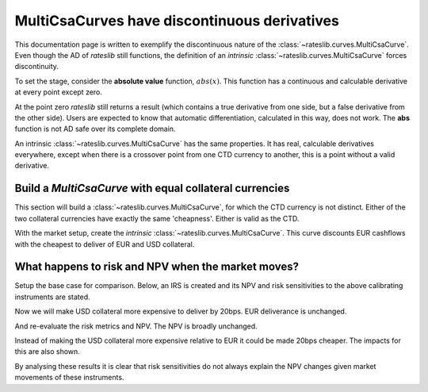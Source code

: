 .. _cook-multicsadisc-doc:

.. ipython:: python
   :suppress:

   from rateslib.curves import *
   from rateslib.instruments import *
   from rateslib.dual import Dual, gradient
   import matplotlib.pyplot as plt
   from datetime import datetime as dt
   import numpy as np
   from pandas import DataFrame, option_context

MultiCsaCurves have discontinuous derivatives
******************************************************

This documentation page is written to exemplify the discontinuous nature of the
:class:`~rateslib.curves.MultiCsaCurve`. Even though the AD of *rateslib* still functions, the
definition of an *intrinsic* :class:`~rateslib.curves.MultiCsaCurve` forces discontinuity.

To set the stage, consider the **absolute value** function, :math:`abs(x)`. This function has a
continuous and calculable derivative at every point except zero.

.. ipython:: python

   x_plus_1 = Dual(1.0, ["x"], [])
   abs(x_plus_1)
   gradient(abs(x_plus_1))

   x_minus_1 = Dual(-1.0, ["x"], [])
   abs(x_minus_1)
   gradient(abs(x_minus_1))

At the point zero *rateslib* still returns a result (which contains a true derivative from one side,
but a false derivative from the other side). Users are expected to know that
automatic differentiation, calculated in this way, does not work. The **abs** function is
not AD safe over its complete domain.

.. ipython:: python

   x_zero = Dual(0.0, ["x"], [])
   abs(x_zero)
   gradient(abs(x_zero))

An intrinsic :class:`~rateslib.curves.MultiCsaCurve` has the same properties. It has real,
calculable derivatives everywhere, except when there is a crossover point from one CTD currency
to another, this is a point without a valid derivative.

Build a *MultiCsaCurve* with equal collateral currencies
----------------------------------------------------------

This section will build a :class:`~rateslib.curves.MultiCsaCurve`, for which the CTD currency
is not distinct. Either of the two collateral currencies have exactly the same 'cheapness'.
Either is valid as the CTD.

.. ipython:: python

   eur = Curve({dt(2000, 1, 1): 1.0, dt(2005, 1, 1): 1.0, dt(2010, 1, 1): 1.0})
   eurusd = Curve({dt(2000, 1, 1): 1.0, dt(2005, 1, 1): 1.0, dt(2010, 1, 1): 1.0})
   usd = Curve({dt(2000, 1, 1): 1.0, dt(2005, 1, 1): 1.0, dt(2010, 1, 1): 1.0})
   fxf = FXForwards(
       fx_rates=FXRates({"eurusd": 1.1}, settlement=dt(2000, 1, 1)),
       fx_curves={"eureur": eur, "eurusd": eurusd, "usdusd": usd},
   )
   solver = Solver(
       curves=[eur, eurusd, usd],
       instruments=[
           IRS(dt(2000, 1, 1), "5y", spec="eur_irs", curves=eur),
           IRS(dt(2000, 1, 1), "10y", spec="eur_irs", curves=eur),
           IRS(dt(2000, 1, 1), "5y", spec="usd_irs", curves=usd),
           IRS(dt(2000, 1, 1), "10y", spec="usd_irs", curves=usd),
           XCS(dt(2000, 1, 1), "5y", spec="eurusd_xcs", curves=[eur, eurusd, usd, usd]),
           XCS(dt(2000, 1, 1), "10y", spec="eurusd_xcs", curves=[eur, eurusd, usd, usd]),
       ],
       s=[1.0, 1.5, 1.0, 1.5, 0.0, 0.0],  # <-- local ccy rates are same and no xccy basis
       instrument_labels=["5yEur", "10yEur", "5yUsd", "10yUsd", "5yXcy", "10yXcy"],
       fx=fxf,
   )

With the market setup, create the *intrinsic* :class:`~rateslib.curves.MultiCsaCurve`. This
curve discounts EUR cashflows with the cheapest to deliver of EUR and USD collateral.

.. ipython:: python

   multi_csa = fxf.curve(cashflow="eur", collateral=("eur", "usd"))
   type(multi_csa)

What happens to risk and NPV when the market moves?
------------------------------------------------------

Setup the base case for comparison. Below, an IRS is created and its NPV and risk sensitivities to
the above calibrating instruments are stated.

.. ipython:: python

   irs =  IRS(dt(2000, 1, 1), "10y", spec="eur_irs", curves=[eur, multi_csa], fixed_rate=2.0)
   irs.npv(solver=solver)
   irs.delta(solver=solver)

Now we will make USD collateral more expensive to deliver by 20bps. EUR deliverance is unchanged.

.. ipython:: python

   solver.s = [1.0, 1.5, 1.0, 1.5, -20.0, -20.0]
   solver.iterate()

And re-evaluate the risk metrics and NPV. The NPV is broadly unchanged.

.. ipython:: python

   irs.npv(solver=solver)
   irs.delta(solver=solver)

Instead of making the USD collateral more expensive relative to EUR it could be made 20bps
cheaper. The impacts for this are also shown.

.. ipython:: python

   solver.s = [1.0, 1.5, 1.0, 1.5, 20.0, 20.0]
   solver.iterate()

.. ipython:: python

   irs.npv(solver=solver)
   irs.delta(solver=solver)

By analysing these results it is clear that risk sensitivities do not always explain the NPV
changes given market movements of these instruments.
